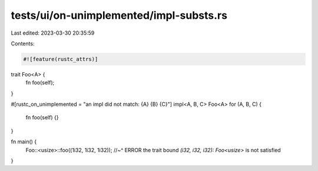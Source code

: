 tests/ui/on-unimplemented/impl-substs.rs
========================================

Last edited: 2023-03-30 20:35:59

Contents:

.. code-block:: rs

    #![feature(rustc_attrs)]

trait Foo<A> {
    fn foo(self);
}

#[rustc_on_unimplemented = "an impl did not match: {A} {B} {C}"]
impl<A, B, C> Foo<A> for (A, B, C) {
    fn foo(self) {}
}

fn main() {
    Foo::<usize>::foo((1i32, 1i32, 1i32));
    //~^ ERROR the trait bound `(i32, i32, i32): Foo<usize>` is not satisfied
}


